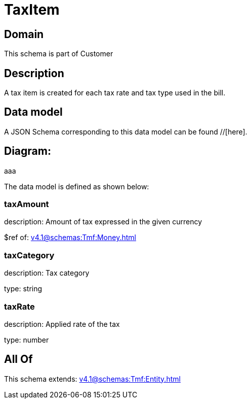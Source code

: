 = TaxItem

[#domain]
== Domain

This schema is part of Customer

[#description]
== Description
A tax item is created for each tax rate and tax type used in the bill.


[#data_model]
== Data model

A JSON Schema corresponding to this data model can be found //[here].

== Diagram:
aaa

The data model is defined as shown below:


=== taxAmount
description: Amount of tax expressed in the given currency

$ref of: xref:v4.1@schemas:Tmf:Money.adoc[]


=== taxCategory
description: Tax category

type: string


=== taxRate
description: Applied rate of the tax

type: number


[#all_of]
== All Of

This schema extends: xref:v4.1@schemas:Tmf:Entity.adoc[]
